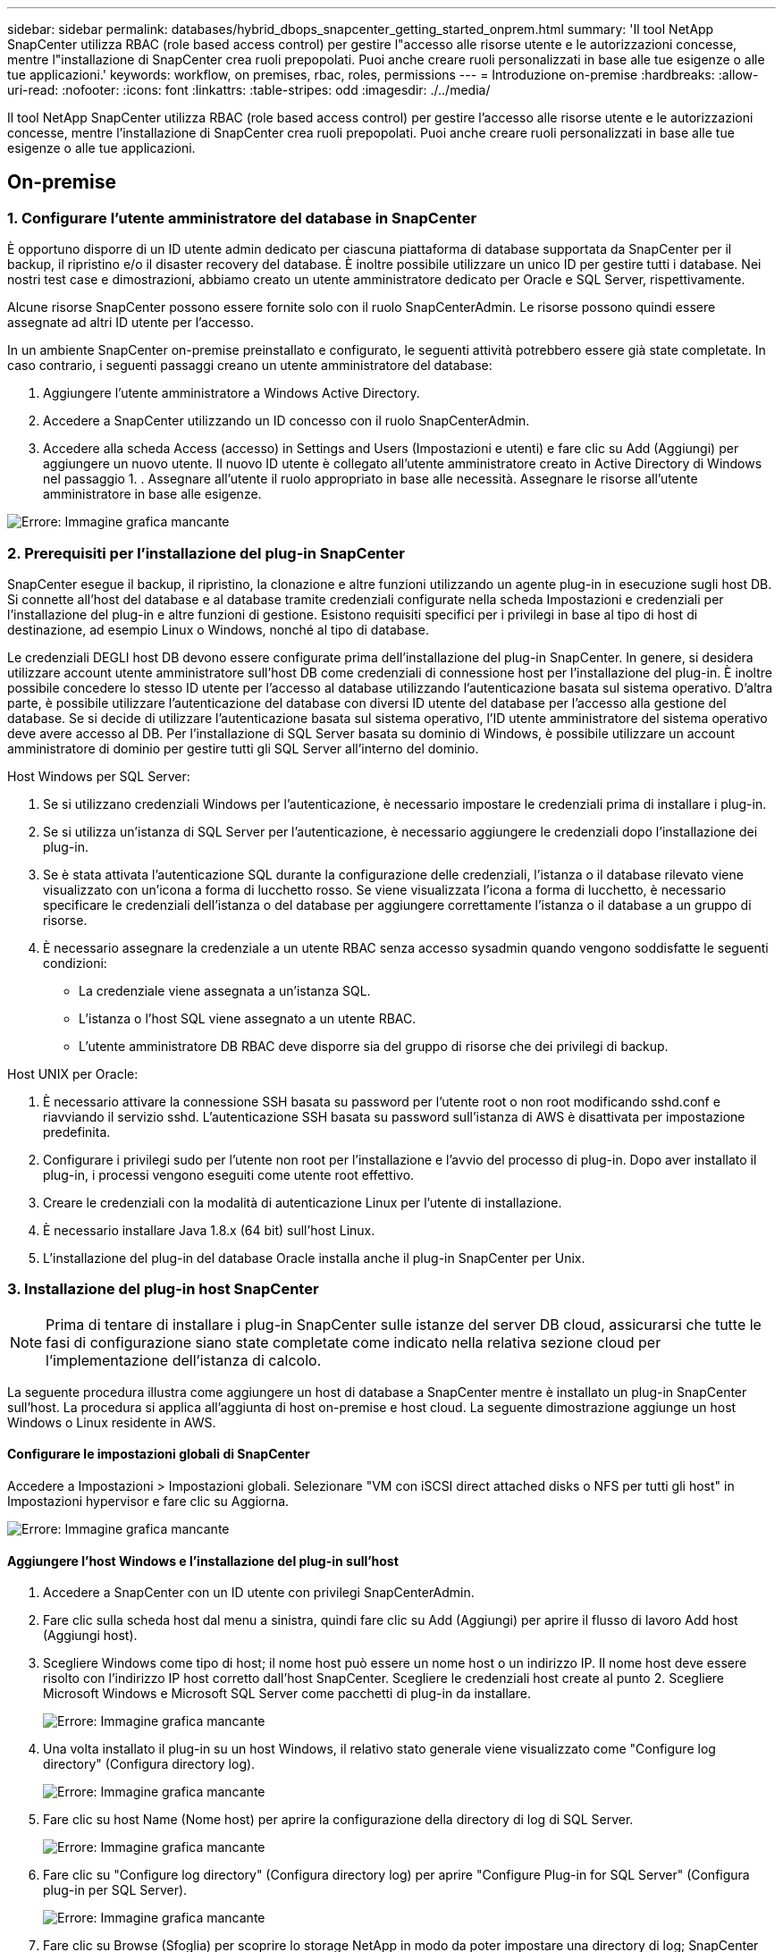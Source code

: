 ---
sidebar: sidebar 
permalink: databases/hybrid_dbops_snapcenter_getting_started_onprem.html 
summary: 'Il tool NetApp SnapCenter utilizza RBAC (role based access control) per gestire l"accesso alle risorse utente e le autorizzazioni concesse, mentre l"installazione di SnapCenter crea ruoli prepopolati. Puoi anche creare ruoli personalizzati in base alle tue esigenze o alle tue applicazioni.' 
keywords: workflow, on premises, rbac, roles, permissions 
---
= Introduzione on-premise
:hardbreaks:
:allow-uri-read: 
:nofooter: 
:icons: font
:linkattrs: 
:table-stripes: odd
:imagesdir: ./../media/


[role="lead"]
Il tool NetApp SnapCenter utilizza RBAC (role based access control) per gestire l'accesso alle risorse utente e le autorizzazioni concesse, mentre l'installazione di SnapCenter crea ruoli prepopolati. Puoi anche creare ruoli personalizzati in base alle tue esigenze o alle tue applicazioni.



== On-premise



=== 1. Configurare l'utente amministratore del database in SnapCenter

È opportuno disporre di un ID utente admin dedicato per ciascuna piattaforma di database supportata da SnapCenter per il backup, il ripristino e/o il disaster recovery del database. È inoltre possibile utilizzare un unico ID per gestire tutti i database. Nei nostri test case e dimostrazioni, abbiamo creato un utente amministratore dedicato per Oracle e SQL Server, rispettivamente.

Alcune risorse SnapCenter possono essere fornite solo con il ruolo SnapCenterAdmin. Le risorse possono quindi essere assegnate ad altri ID utente per l'accesso.

In un ambiente SnapCenter on-premise preinstallato e configurato, le seguenti attività potrebbero essere già state completate. In caso contrario, i seguenti passaggi creano un utente amministratore del database:

. Aggiungere l'utente amministratore a Windows Active Directory.
. Accedere a SnapCenter utilizzando un ID concesso con il ruolo SnapCenterAdmin.
. Accedere alla scheda Access (accesso) in Settings and Users (Impostazioni e utenti) e fare clic su Add (Aggiungi) per aggiungere un nuovo utente. Il nuovo ID utente è collegato all'utente amministratore creato in Active Directory di Windows nel passaggio 1. . Assegnare all'utente il ruolo appropriato in base alle necessità. Assegnare le risorse all'utente amministratore in base alle esigenze.


image:snapctr_admin_users.PNG["Errore: Immagine grafica mancante"]



=== 2. Prerequisiti per l'installazione del plug-in SnapCenter

SnapCenter esegue il backup, il ripristino, la clonazione e altre funzioni utilizzando un agente plug-in in esecuzione sugli host DB. Si connette all'host del database e al database tramite credenziali configurate nella scheda Impostazioni e credenziali per l'installazione del plug-in e altre funzioni di gestione. Esistono requisiti specifici per i privilegi in base al tipo di host di destinazione, ad esempio Linux o Windows, nonché al tipo di database.

Le credenziali DEGLI host DB devono essere configurate prima dell'installazione del plug-in SnapCenter. In genere, si desidera utilizzare account utente amministratore sull'host DB come credenziali di connessione host per l'installazione del plug-in. È inoltre possibile concedere lo stesso ID utente per l'accesso al database utilizzando l'autenticazione basata sul sistema operativo. D'altra parte, è possibile utilizzare l'autenticazione del database con diversi ID utente del database per l'accesso alla gestione del database. Se si decide di utilizzare l'autenticazione basata sul sistema operativo, l'ID utente amministratore del sistema operativo deve avere accesso al DB. Per l'installazione di SQL Server basata su dominio di Windows, è possibile utilizzare un account amministratore di dominio per gestire tutti gli SQL Server all'interno del dominio.

Host Windows per SQL Server:

. Se si utilizzano credenziali Windows per l'autenticazione, è necessario impostare le credenziali prima di installare i plug-in.
. Se si utilizza un'istanza di SQL Server per l'autenticazione, è necessario aggiungere le credenziali dopo l'installazione dei plug-in.
. Se è stata attivata l'autenticazione SQL durante la configurazione delle credenziali, l'istanza o il database rilevato viene visualizzato con un'icona a forma di lucchetto rosso. Se viene visualizzata l'icona a forma di lucchetto, è necessario specificare le credenziali dell'istanza o del database per aggiungere correttamente l'istanza o il database a un gruppo di risorse.
. È necessario assegnare la credenziale a un utente RBAC senza accesso sysadmin quando vengono soddisfatte le seguenti condizioni:
+
** La credenziale viene assegnata a un'istanza SQL.
** L'istanza o l'host SQL viene assegnato a un utente RBAC.
** L'utente amministratore DB RBAC deve disporre sia del gruppo di risorse che dei privilegi di backup.




Host UNIX per Oracle:

. È necessario attivare la connessione SSH basata su password per l'utente root o non root modificando sshd.conf e riavviando il servizio sshd. L'autenticazione SSH basata su password sull'istanza di AWS è disattivata per impostazione predefinita.
. Configurare i privilegi sudo per l'utente non root per l'installazione e l'avvio del processo di plug-in. Dopo aver installato il plug-in, i processi vengono eseguiti come utente root effettivo.
. Creare le credenziali con la modalità di autenticazione Linux per l'utente di installazione.
. È necessario installare Java 1.8.x (64 bit) sull'host Linux.
. L'installazione del plug-in del database Oracle installa anche il plug-in SnapCenter per Unix.




=== 3. Installazione del plug-in host SnapCenter


NOTE: Prima di tentare di installare i plug-in SnapCenter sulle istanze del server DB cloud, assicurarsi che tutte le fasi di configurazione siano state completate come indicato nella relativa sezione cloud per l'implementazione dell'istanza di calcolo.

La seguente procedura illustra come aggiungere un host di database a SnapCenter mentre è installato un plug-in SnapCenter sull'host. La procedura si applica all'aggiunta di host on-premise e host cloud. La seguente dimostrazione aggiunge un host Windows o Linux residente in AWS.



==== Configurare le impostazioni globali di SnapCenter

Accedere a Impostazioni > Impostazioni globali. Selezionare "VM con iSCSI direct attached disks o NFS per tutti gli host" in Impostazioni hypervisor e fare clic su Aggiorna.

image:snapctr_vmware_global.PNG["Errore: Immagine grafica mancante"]



==== Aggiungere l'host Windows e l'installazione del plug-in sull'host

. Accedere a SnapCenter con un ID utente con privilegi SnapCenterAdmin.
. Fare clic sulla scheda host dal menu a sinistra, quindi fare clic su Add (Aggiungi) per aprire il flusso di lavoro Add host (Aggiungi host).
. Scegliere Windows come tipo di host; il nome host può essere un nome host o un indirizzo IP. Il nome host deve essere risolto con l'indirizzo IP host corretto dall'host SnapCenter. Scegliere le credenziali host create al punto 2. Scegliere Microsoft Windows e Microsoft SQL Server come pacchetti di plug-in da installare.
+
image:snapctr_add_windows_host_01.PNG["Errore: Immagine grafica mancante"]

. Una volta installato il plug-in su un host Windows, il relativo stato generale viene visualizzato come "Configure log directory" (Configura directory log).
+
image:snapctr_add_windows_host_02.PNG["Errore: Immagine grafica mancante"]

. Fare clic su host Name (Nome host) per aprire la configurazione della directory di log di SQL Server.
+
image:snapctr_add_windows_host_03.PNG["Errore: Immagine grafica mancante"]

. Fare clic su "Configure log directory" (Configura directory log) per aprire "Configure Plug-in for SQL Server" (Configura plug-in per SQL Server).
+
image:snapctr_add_windows_host_04.PNG["Errore: Immagine grafica mancante"]

. Fare clic su Browse (Sfoglia) per scoprire lo storage NetApp in modo da poter impostare una directory di log; SnapCenter utilizza questa directory di log per eseguire il rolloup dei file di log delle transazioni di SQL Server. Quindi fare clic su Save (Salva).
+
image:snapctr_add_windows_host_05.PNG["Errore: Immagine grafica mancante"]

+

NOTE: Affinché lo storage NetApp fornito a un host DB venga rilevato, lo storage (on-premise o CVO) deve essere aggiunto a SnapCenter, come illustrato nella fase 6 per CVO come esempio.

. Una volta configurata la directory di log, lo stato generale del plug-in host di Windows viene modificato in in in esecuzione.
+
image:snapctr_add_windows_host_06.PNG["Errore: Immagine grafica mancante"]

. Per assegnare l'host all'ID utente per la gestione del database, accedere alla scheda Access (accesso) in Settings and Users (Impostazioni e utenti), fare clic sull'ID utente per la gestione del database (nel caso in cui sia necessario assegnare l'host all'host) e fare clic su Save (Salva) per completare l'assegnazione delle risorse host.
+
image:snapctr_add_windows_host_07.PNG["Errore: Immagine grafica mancante"]

+
image:snapctr_add_windows_host_08.PNG["Errore: Immagine grafica mancante"]





==== Aggiungere l'host Unix e l'installazione del plug-in sull'host

. Accedere a SnapCenter con un ID utente con privilegi SnapCenterAdmin.
. Fare clic sulla scheda host dal menu a sinistra, quindi fare clic su Add (Aggiungi) per aprire il flusso di lavoro Add host (Aggiungi host).
. Scegliere Linux come tipo di host. Il nome host può essere il nome host o un indirizzo IP. Tuttavia, il nome host deve essere risolto per correggere l'indirizzo IP host dall'host SnapCenter. Scegliere le credenziali host create nel passaggio 2. Le credenziali host richiedono privilegi sudo. Selezionare Oracle Database come plug-in da installare, che installa sia i plug-in host Oracle che Linux.
+
image:snapctr_add_linux_host_01.PNG["Errore: Immagine grafica mancante"]

. Fare clic su altre opzioni e selezionare "Ignora controlli di preinstallazione". Viene richiesto di confermare l'omissione del controllo di preinstallazione. Fare clic su Sì, quindi su Salva.
+
image:snapctr_add_linux_host_02.PNG["Errore: Immagine grafica mancante"]

. Fare clic su Submit (Invia) per avviare l'installazione del plug-in. Viene richiesto di confermare l'impronta digitale come mostrato di seguito.
+
image:snapctr_add_linux_host_03.PNG["Errore: Immagine grafica mancante"]

. SnapCenter esegue la convalida e la registrazione dell'host, quindi il plug-in viene installato sull'host Linux. Lo stato cambia da Installing Plugin (Installazione del plug-in) a running (in esecuzione)
+
image:snapctr_add_linux_host_04.PNG["Errore: Immagine grafica mancante"]

. Assegnare l'host appena aggiunto all'ID utente corretto per la gestione del database (nel nostro caso, oradba).
+
image:snapctr_add_linux_host_05.PNG["Errore: Immagine grafica mancante"]

+
image:snapctr_add_linux_host_06.PNG["Errore: Immagine grafica mancante"]





=== 4. Rilevamento delle risorse del database

Una volta completata l'installazione del plug-in, è possibile rilevare immediatamente le risorse del database sull'host. Fare clic sulla scheda Resources (risorse) nel menu a sinistra. A seconda del tipo di piattaforma di database, sono disponibili diverse visualizzazioni, ad esempio il database, il gruppo di risorse e così via. Se le risorse dell'host non vengono rilevate e visualizzate, potrebbe essere necessario fare clic sulla scheda Refresh Resources (Aggiorna risorse).

image:snapctr_resources_ora.PNG["Errore: Immagine grafica mancante"]

Quando il database viene rilevato inizialmente, lo stato generale viene visualizzato come "Not Protected" (non protetto). La schermata precedente mostra un database Oracle non ancora protetto da una policy di backup.

Quando viene impostata una configurazione o un criterio di backup ed è stato eseguito un backup, lo Stato generale del database mostra lo stato del backup come "Backup riuscito" e l'indicazione dell'ora dell'ultimo backup. La seguente schermata mostra lo stato del backup di un database utente SQL Server.

image:snapctr_resources_sql.PNG["Errore: Immagine grafica mancante"]

Se le credenziali di accesso al database non sono impostate correttamente, un pulsante di blocco rosso indica che il database non è accessibile. Ad esempio, se le credenziali Windows non dispongono dell'accesso sysadmin a un'istanza di database, è necessario riconfigurare le credenziali del database per sbloccare il blocco rosso.

image:snapctr_add_windows_host_09.PNG["Errore: Immagine grafica mancante"]

image:snapctr_add_windows_host_10.PNG["Errore: Immagine grafica mancante"]

Una volta configurate le credenziali appropriate a livello di Windows o di database, il blocco rosso scompare e le informazioni sul tipo di SQL Server vengono raccolte e riviste.

image:snapctr_add_windows_host_11.PNG["Errore: Immagine grafica mancante"]



=== 5. Configurare il peering del cluster di storage e la replica dei volumi DB

Per proteggere i dati del database on-premise utilizzando un cloud pubblico come destinazione di destinazione, i volumi di database del cluster ONTAP on-premise vengono replicati nel CVO del cloud utilizzando la tecnologia NetApp SnapMirror. I volumi di destinazione replicati possono quindi essere clonati per LO SVILUPPO/OPS o il disaster recovery. I seguenti passaggi di alto livello consentono di configurare il peering dei cluster e la replica dei volumi DB.

. Configurare le LIF di intercluster per il peering dei cluster sia sul cluster on-premise che sull'istanza del cluster CVO. Questo passaggio può essere eseguito con Gestione sistema ONTAP. Un'implementazione CVO predefinita prevede la configurazione automatica di LIF tra cluster.
+
Cluster on-premise:

+
image:snapctr_cluster_replication_01.PNG["Errore: Immagine grafica mancante"]

+
Cluster CVO di destinazione:

+
image:snapctr_cluster_replication_02.PNG["Errore: Immagine grafica mancante"]

. Con le LIF intercluster configurate, è possibile configurare il peering dei cluster e la replica dei volumi utilizzando la funzione di trascinamento della selezione in NetApp Cloud Manager. Vedere link:hybrid_dbops_snapcenter_getting_started_aws.html#aws-public-cloud["Getting started - AWS Public Cloud"] per ulteriori informazioni.
+
In alternativa, è possibile eseguire il peering del cluster e la replica del volume DB utilizzando Gestione di sistema di ONTAP come indicato di seguito:

. Accedere a Gestore di sistema di ONTAP. Accedere a Cluster > Settings (Cluster > Impostazioni) e fare clic su Peer Cluster (Cluster peer) per impostare il peering del cluster con l'istanza CVO nel cloud.
+
image:snapctr_vol_snapmirror_00.PNG["Errore: Immagine grafica mancante"]

. Accedere alla scheda Volumes (volumi). Selezionare il volume di database da replicare e fare clic su Proteggi.
+
image:snapctr_vol_snapmirror_01.PNG["Errore: Immagine grafica mancante"]

. Impostare il criterio di protezione su asincrono. Selezionare la SVM del cluster e dello storage di destinazione.
+
image:snapctr_vol_snapmirror_02.PNG["Errore: Immagine grafica mancante"]

. Verificare che il volume sia sincronizzato tra l'origine e la destinazione e che la relazione di replica sia corretta.
+
image:snapctr_vol_snapmirror_03.PNG["Errore: Immagine grafica mancante"]





=== 6. Aggiunta di SVM per lo storage di database CVO a SnapCenter

. Accedere a SnapCenter con un ID utente con privilegi SnapCenterAdmin.
. Fare clic sulla scheda sistema di storage dal menu, quindi fare clic su nuovo per aggiungere una SVM di storage CVO che ospita volumi di database di destinazione replicati in SnapCenter. Inserire l'IP di gestione del cluster nel campo Storage System (sistema di storage) e immettere il nome utente e la password appropriati.
+
image:snapctr_add_cvo_svm_01.PNG["Errore: Immagine grafica mancante"]

. Fare clic su More Options (altre opzioni) per aprire ulteriori opzioni di configurazione dello storage. Nel campo piattaforma, selezionare Cloud Volumes ONTAP, selezionare secondario, quindi fare clic su Salva.
+
image:snapctr_add_cvo_svm_02.PNG["Errore: Immagine grafica mancante"]

. Assegnare i sistemi storage agli ID utente di gestione del database SnapCenter, come illustrato nella <<3. Installazione del plug-in host SnapCenter>>.
+
image:snapctr_add_cvo_svm_03.PNG["Errore: Immagine grafica mancante"]





=== 7. Configurare i criteri di backup del database in SnapCenter

Le seguenti procedure illustrano come creare un database completo o un criterio di backup del file di log. Il criterio può quindi essere implementato per proteggere le risorse dei database. L'RPO (Recovery Point Objective) o RTO (Recovery Time Objective) determina la frequenza dei backup del database e/o del log.



==== Creare una policy di backup completa del database per Oracle

. Accedere a SnapCenter come ID utente per la gestione del database, fare clic su Impostazioni, quindi su criteri.
+
image:snapctr_ora_policy_data_01.PNG["Errore: Immagine grafica mancante"]

. Fare clic su New (nuovo) per avviare un nuovo flusso di lavoro di creazione dei criteri di backup o scegliere un criterio esistente per la modifica.
+
image:snapctr_ora_policy_data_02.PNG["Errore: Immagine grafica mancante"]

. Selezionare il tipo di backup e la frequenza di pianificazione.
+
image:snapctr_ora_policy_data_03.PNG["Errore: Immagine grafica mancante"]

. Impostare la conservazione del backup. Definisce il numero di copie di backup complete del database da conservare.
+
image:snapctr_ora_policy_data_04.PNG["Errore: Immagine grafica mancante"]

. Selezionare le opzioni di replica secondaria per inviare i backup delle snapshot primarie locali da replicare in una posizione secondaria nel cloud.
+
image:snapctr_ora_policy_data_05.PNG["Errore: Immagine grafica mancante"]

. Specificare qualsiasi script opzionale da eseguire prima e dopo l'esecuzione di un backup.
+
image:snapctr_ora_policy_data_06.PNG["Errore: Immagine grafica mancante"]

. Eseguire la verifica del backup, se necessario.
+
image:snapctr_ora_policy_data_07.PNG["Errore: Immagine grafica mancante"]

. Riepilogo.
+
image:snapctr_ora_policy_data_08.PNG["Errore: Immagine grafica mancante"]





==== Creare una policy di backup del log del database per Oracle

. Accedere a SnapCenter con un ID utente per la gestione del database, fare clic su Impostazioni, quindi su criteri.
. Fare clic su New (nuovo) per avviare un nuovo flusso di lavoro di creazione dei criteri di backup o scegliere un criterio esistente per la modifica.
+
image:snapctr_ora_policy_log_01.PNG["Errore: Immagine grafica mancante"]

. Selezionare il tipo di backup e la frequenza di pianificazione.
+
image:snapctr_ora_policy_log_02.PNG["Errore: Immagine grafica mancante"]

. Impostare il periodo di conservazione del registro.
+
image:snapctr_ora_policy_log_03.PNG["Errore: Immagine grafica mancante"]

. Abilitare la replica in una posizione secondaria nel cloud pubblico.
+
image:snapctr_ora_policy_log_04.PNG["Errore: Immagine grafica mancante"]

. Specificare eventuali script opzionali da eseguire prima e dopo il backup del registro.
+
image:snapctr_ora_policy_log_05.PNG["Errore: Immagine grafica mancante"]

. Specificare eventuali script di verifica del backup.
+
image:snapctr_ora_policy_log_06.PNG["Errore: Immagine grafica mancante"]

. Riepilogo.
+
image:snapctr_ora_policy_log_07.PNG["Errore: Immagine grafica mancante"]





==== Creare una policy di backup completa del database per SQL

. Accedere a SnapCenter con un ID utente per la gestione del database, fare clic su Impostazioni, quindi su criteri.
+
image:snapctr_sql_policy_data_01.PNG["Errore: Immagine grafica mancante"]

. Fare clic su New (nuovo) per avviare un nuovo flusso di lavoro di creazione dei criteri di backup o scegliere un criterio esistente per la modifica.
+
image:snapctr_sql_policy_data_02.PNG["Errore: Immagine grafica mancante"]

. Definire l'opzione di backup e la frequenza di pianificazione. Per SQL Server configurato con un gruppo di disponibilità, è possibile impostare una replica di backup preferita.
+
image:snapctr_sql_policy_data_03.PNG["Errore: Immagine grafica mancante"]

. Impostare il periodo di conservazione del backup.
+
image:snapctr_sql_policy_data_04.PNG["Errore: Immagine grafica mancante"]

. Abilitare la replica delle copie di backup in una posizione secondaria nel cloud.
+
image:snapctr_sql_policy_data_05.PNG["Errore: Immagine grafica mancante"]

. Specificare eventuali script opzionali da eseguire prima o dopo un processo di backup.
+
image:snapctr_sql_policy_data_06.PNG["Errore: Immagine grafica mancante"]

. Specificare le opzioni per eseguire la verifica del backup.
+
image:snapctr_sql_policy_data_07.PNG["Errore: Immagine grafica mancante"]

. Riepilogo.
+
image:snapctr_sql_policy_data_08.PNG["Errore: Immagine grafica mancante"]





==== Creare un criterio di backup del log del database per SQL.

. Accedere a SnapCenter con un ID utente per la gestione del database, fare clic su Impostazioni > Criteri, quindi su nuovo per avviare un nuovo flusso di lavoro per la creazione di policy.
+
image:snapctr_sql_policy_log_01.PNG["Errore: Immagine grafica mancante"]

. Definire l'opzione di backup del registro e la frequenza di pianificazione. Per SQL Server configurato con un gruppo di disponibilità, è possibile impostare una replica di backup preferita.
+
image:snapctr_sql_policy_log_02.PNG["Errore: Immagine grafica mancante"]

. Il criterio di backup dei dati di SQL Server definisce la conservazione del backup del registro; accettare i valori predefiniti qui.
+
image:snapctr_sql_policy_log_03.PNG["Errore: Immagine grafica mancante"]

. Abilitare la replica del backup dei log su secondario nel cloud.
+
image:snapctr_sql_policy_log_04.PNG["Errore: Immagine grafica mancante"]

. Specificare eventuali script opzionali da eseguire prima o dopo un processo di backup.
+
image:snapctr_sql_policy_log_05.PNG["Errore: Immagine grafica mancante"]

. Riepilogo.
+
image:snapctr_sql_policy_log_06.PNG["Errore: Immagine grafica mancante"]





=== 8. Implementare policy di backup per proteggere il database

SnapCenter utilizza un gruppo di risorse per eseguire il backup di un database in un gruppo logico di risorse di database, ad esempio più database ospitati su un server, un database che condivide gli stessi volumi di storage, più database che supportano un'applicazione di business e così via. La protezione di un singolo database crea un proprio gruppo di risorse. Le seguenti procedure mostrano come implementare una policy di backup creata nella sezione 7 per proteggere i database Oracle e SQL Server.



==== Creare un gruppo di risorse per il backup completo di Oracle

. Accedere a SnapCenter con un ID utente per la gestione del database e accedere alla scheda risorse. Nell'elenco a discesa Visualizza, scegliere Database o Gruppo di risorse per avviare il flusso di lavoro di creazione del gruppo di risorse.
+
image:snapctr_ora_rgroup_full_01.PNG["Errore: Immagine grafica mancante"]

. Fornire un nome e tag per il gruppo di risorse. È possibile definire un formato di denominazione per la copia Snapshot e ignorare la destinazione del registro di archiviazione ridondante, se configurata.
+
image:snapctr_ora_rgroup_full_02.PNG["Errore: Immagine grafica mancante"]

. Aggiungere risorse di database al gruppo di risorse.
+
image:snapctr_ora_rgroup_full_03.PNG["Errore: Immagine grafica mancante"]

. Selezionare una policy di backup completa creata nella sezione 7 dall'elenco a discesa.
+
image:snapctr_ora_rgroup_full_04.PNG["Errore: Immagine grafica mancante"]

. Fare clic sul segno (+) per configurare la pianificazione di backup desiderata.
+
image:snapctr_ora_rgroup_full_05.PNG["Errore: Immagine grafica mancante"]

. Fare clic su Load Locators (carica locatori) per caricare il volume di origine e di destinazione.
+
image:snapctr_ora_rgroup_full_06.PNG["Errore: Immagine grafica mancante"]

. Configurare il server SMTP per la notifica via email, se lo si desidera.
+
image:snapctr_ora_rgroup_full_07.PNG["Errore: Immagine grafica mancante"]

. Riepilogo.
+
image:snapctr_ora_rgroup_full_08.PNG["Errore: Immagine grafica mancante"]





==== Creare un gruppo di risorse per il backup dei log di Oracle

. Accedere a SnapCenter con un ID utente per la gestione del database e accedere alla scheda risorse. Nell'elenco a discesa Visualizza, scegliere Database o Gruppo di risorse per avviare il flusso di lavoro di creazione del gruppo di risorse.
+
image:snapctr_ora_rgroup_log_01.PNG["Errore: Immagine grafica mancante"]

. Fornire un nome e tag per il gruppo di risorse. È possibile definire un formato di denominazione per la copia Snapshot e ignorare la destinazione del registro di archiviazione ridondante, se configurata.
+
image:snapctr_ora_rgroup_log_02.PNG["Errore: Immagine grafica mancante"]

. Aggiungere risorse di database al gruppo di risorse.
+
image:snapctr_ora_rgroup_log_03.PNG["Errore: Immagine grafica mancante"]

. Selezionare un criterio di backup del registro creato nella sezione 7 dall'elenco a discesa.
+
image:snapctr_ora_rgroup_log_04.PNG["Errore: Immagine grafica mancante"]

. Fare clic sul segno (+) per configurare la pianificazione di backup desiderata.
+
image:snapctr_ora_rgroup_log_05.PNG["Errore: Immagine grafica mancante"]

. Se la verifica del backup è configurata, viene visualizzata qui.
+
image:snapctr_ora_rgroup_log_06.PNG["Errore: Immagine grafica mancante"]

. Configurare un server SMTP per la notifica via email, se lo si desidera.
+
image:snapctr_ora_rgroup_log_07.PNG["Errore: Immagine grafica mancante"]

. Riepilogo.
+
image:snapctr_ora_rgroup_log_08.PNG["Errore: Immagine grafica mancante"]





==== Creare un gruppo di risorse per il backup completo di SQL Server

. Accedere a SnapCenter con un ID utente per la gestione del database e accedere alla scheda risorse. Nell'elenco a discesa Visualizza, scegliere un database o un gruppo di risorse per avviare il flusso di lavoro di creazione del gruppo di risorse. Fornire un nome e tag per il gruppo di risorse. È possibile definire un formato di denominazione per la copia Snapshot.
+
image:snapctr_sql_rgroup_full_01.PNG["Errore: Immagine grafica mancante"]

. Selezionare le risorse di database di cui eseguire il backup.
+
image:snapctr_sql_rgroup_full_02.PNG["Errore: Immagine grafica mancante"]

. Selezionare una policy di backup SQL completa creata nella sezione 7.
+
image:snapctr_sql_rgroup_full_03.PNG["Errore: Immagine grafica mancante"]

. Aggiungi tempi esatti per i backup e la frequenza.
+
image:snapctr_sql_rgroup_full_04.PNG["Errore: Immagine grafica mancante"]

. Scegliere il server di verifica per il backup su secondario se deve essere eseguita la verifica del backup. Fare clic su Load Locator (carica localizzatore) per popolare la posizione dello storage secondario.
+
image:snapctr_sql_rgroup_full_05.PNG["Errore: Immagine grafica mancante"]

. Configurare il server SMTP per la notifica via email, se lo si desidera.
+
image:snapctr_sql_rgroup_full_06.PNG["Errore: Immagine grafica mancante"]

. Riepilogo.
+
image:snapctr_sql_rgroup_full_07.PNG["Errore: Immagine grafica mancante"]





==== Creare un gruppo di risorse per il backup del log di SQL Server

. Accedere a SnapCenter con un ID utente per la gestione del database e accedere alla scheda risorse. Nell'elenco a discesa Visualizza, scegliere un database o un gruppo di risorse per avviare il flusso di lavoro di creazione del gruppo di risorse. Fornire il nome e i tag per il gruppo di risorse. È possibile definire un formato di denominazione per la copia Snapshot.
+
image:snapctr_sql_rgroup_log_01.PNG["Errore: Immagine grafica mancante"]

. Selezionare le risorse di database di cui eseguire il backup.
+
image:snapctr_sql_rgroup_log_02.PNG["Errore: Immagine grafica mancante"]

. Selezionare un criterio di backup del registro SQL creato nella sezione 7.
+
image:snapctr_sql_rgroup_log_03.PNG["Errore: Immagine grafica mancante"]

. Aggiungere la tempistica esatta per il backup e la frequenza.
+
image:snapctr_sql_rgroup_log_04.PNG["Errore: Immagine grafica mancante"]

. Scegliere il server di verifica per il backup su secondario se deve essere eseguita la verifica del backup. Fare clic su Load Locator per popolare la posizione dello storage secondario.
+
image:snapctr_sql_rgroup_log_05.PNG["Errore: Immagine grafica mancante"]

. Configurare il server SMTP per la notifica via email, se lo si desidera.
+
image:snapctr_sql_rgroup_log_06.PNG["Errore: Immagine grafica mancante"]

. Riepilogo.
+
image:snapctr_sql_rgroup_log_07.PNG["Errore: Immagine grafica mancante"]





=== 9. Convalidare il backup

Una volta creati i gruppi di risorse di backup del database per proteggere le risorse del database, i processi di backup vengono eseguiti in base alla pianificazione predefinita. Controllare lo stato di esecuzione del lavoro nella scheda Monitor.

image:snapctr_job_status_sql.PNG["Errore: Immagine grafica mancante"]

Accedere alla scheda Resources (risorse), fare clic sul nome del database per visualizzare i dettagli del backup del database e alternare tra Local Copies (copie locali) e Mirror Copies (copie mirror) per verificare che i backup Snapshot siano replicati in una posizione secondaria nel cloud pubblico.

image:snapctr_job_status_ora.PNG["Errore: Immagine grafica mancante"]

A questo punto, le copie di backup del database nel cloud sono pronte per essere clonate per eseguire processi di sviluppo/test o per il disaster recovery in caso di guasto primario.
